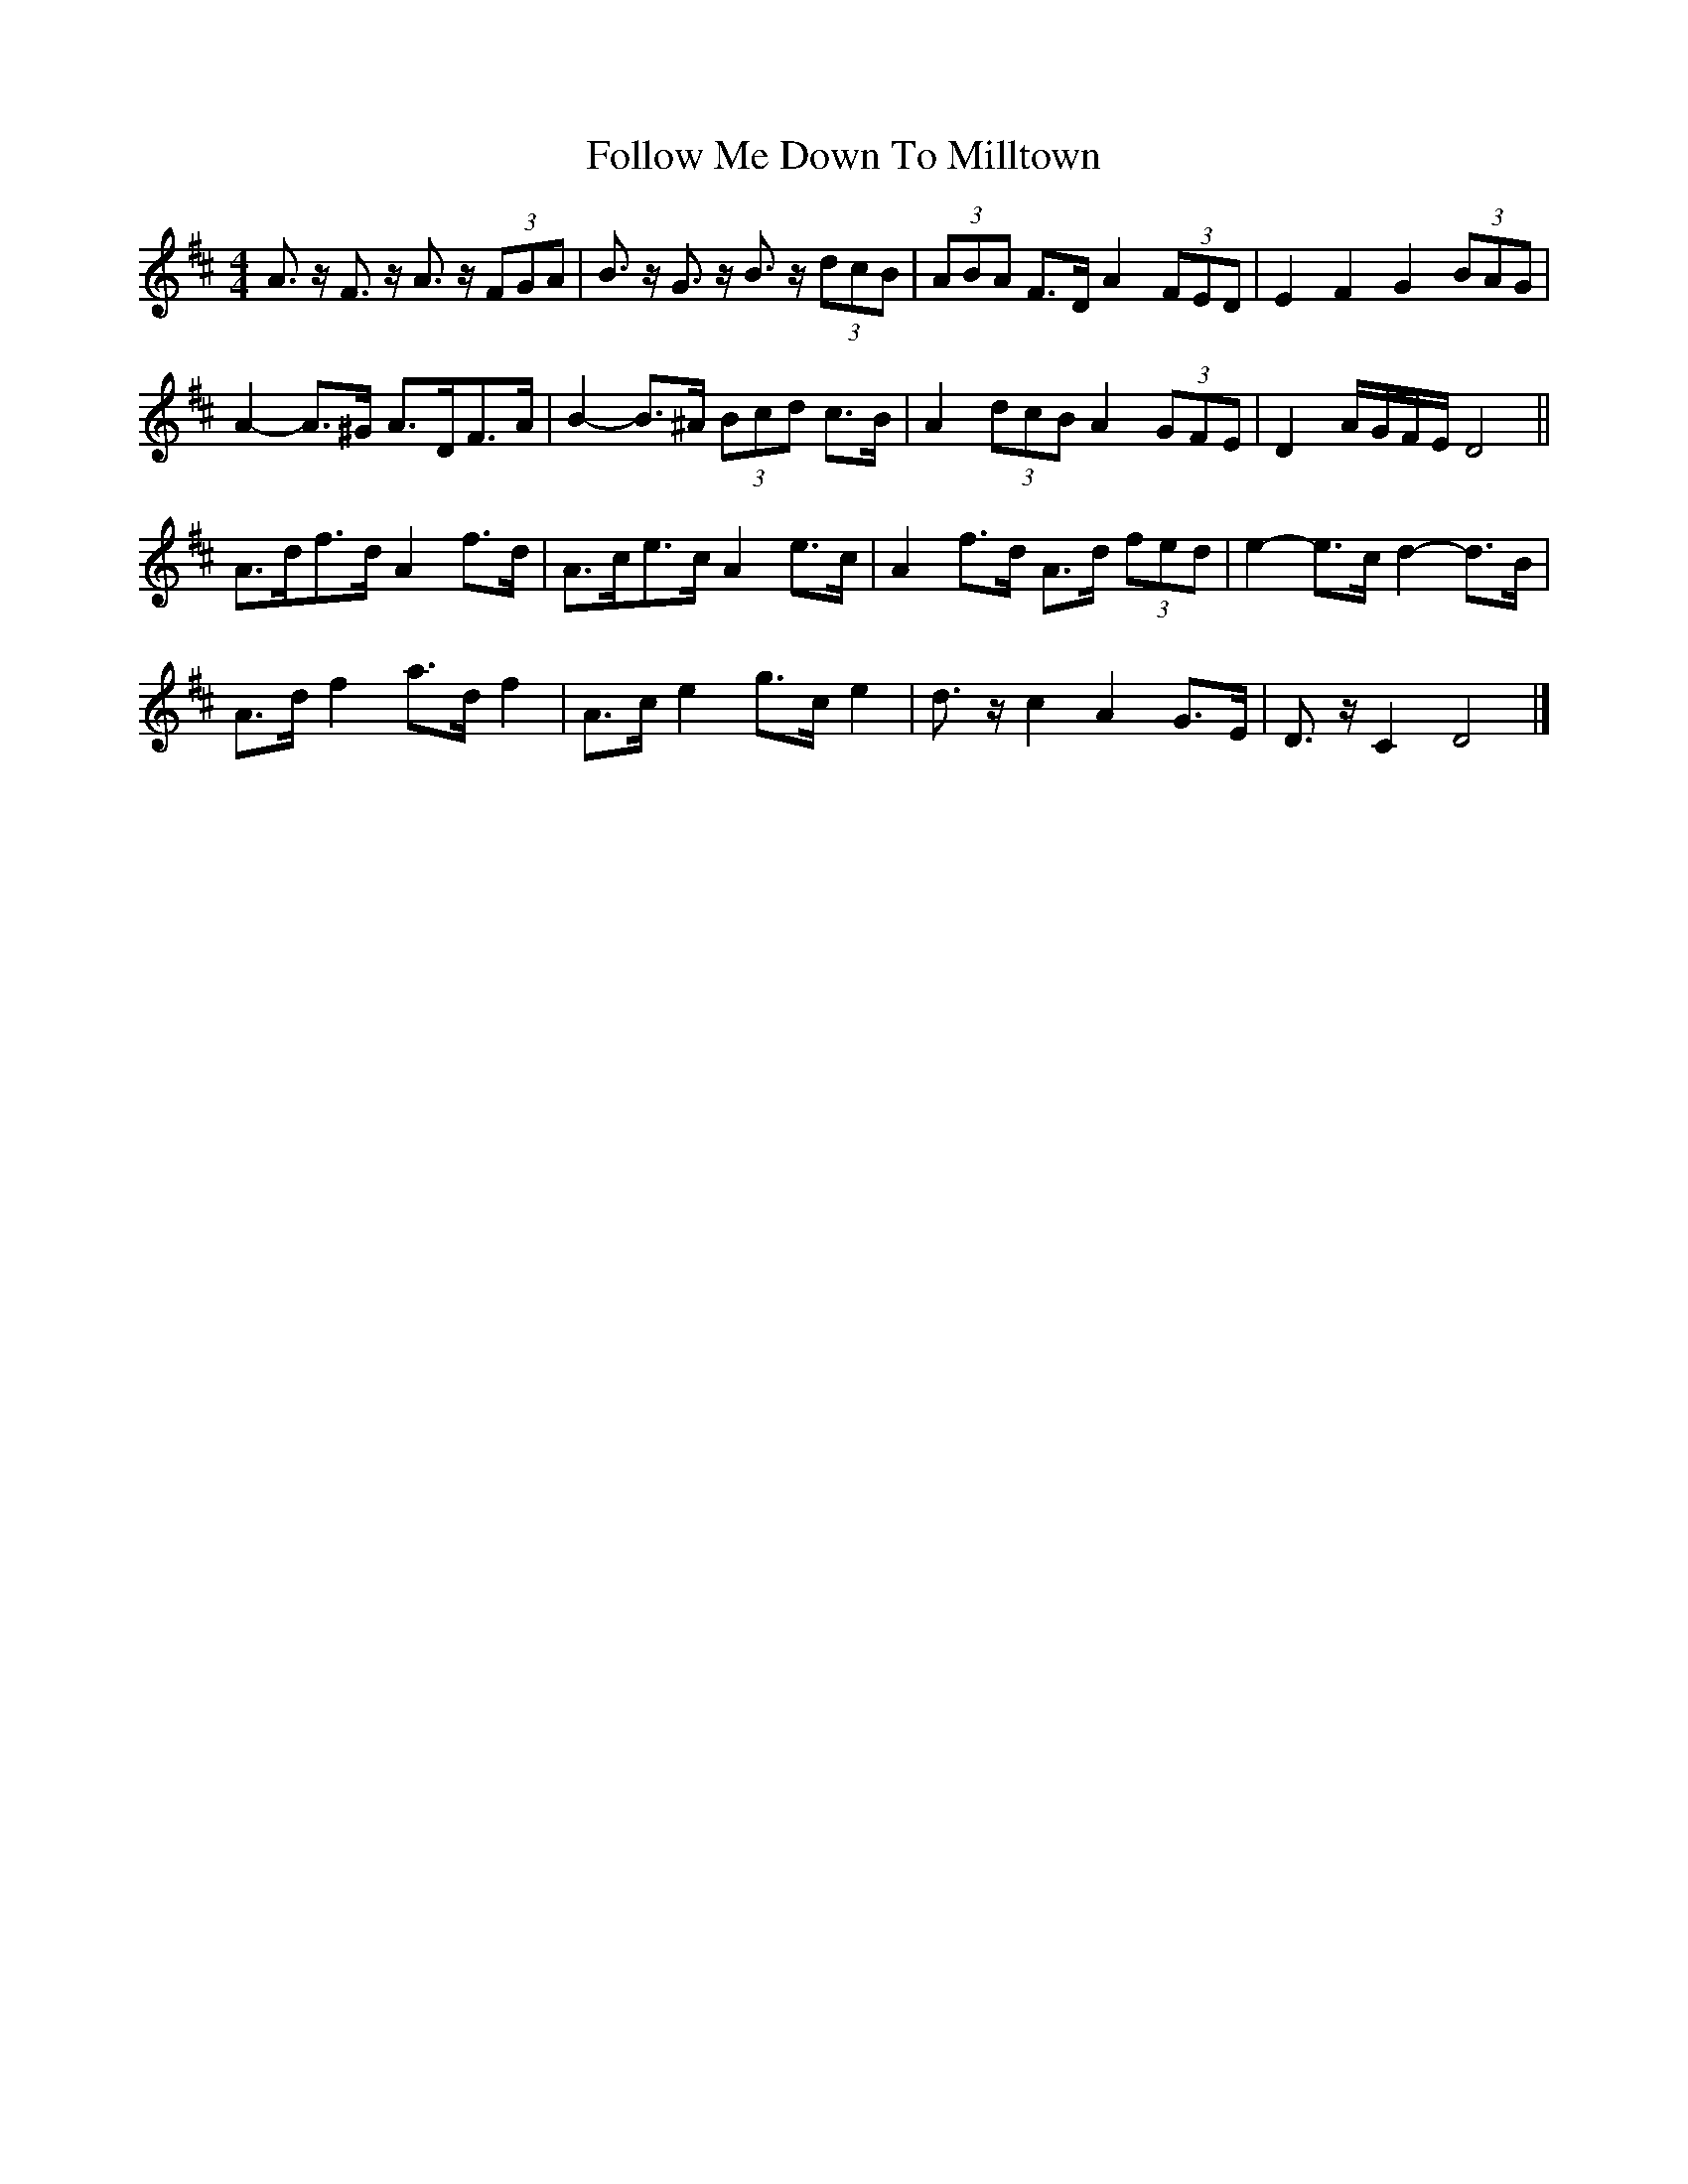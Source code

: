 X: 7
T: Follow Me Down To Milltown
Z: ceolachan
S: https://thesession.org/tunes/252#setting12980
R: barndance
M: 4/4
L: 1/8
K: Dmaj
A>z F>z A>z (3FGA | B>z G>z B>z (3dcB | (3ABA F>D A2 (3FED | E2 F2 G2 (3BAG |
A2- A>^G A>DF>A | B2- B>^A (3Bcd c>B | A2 (3dcB A2 (3GFE | D2 A/G/F/E/ D4 ||
A>df>d A2 f>d | A>ce>c A2 e>c | A2 f>d A>d (3fed | e2- e>c d2- d>B |
A>d f2 a>d f2 | A>c e2 g>c e2 | d>z c2 A2 G>E | D>z C2 D4 |]
